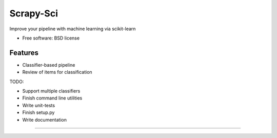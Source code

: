 ===============================
Scrapy-Sci
===============================

.. image:: https://pypip.in/d/sciscrapy/badge.png
        :target: https://pypi.python.org/pypi/scrapy-sci


Improve your pipeline with machine learning via scikit-learn

* Free software: BSD license

Features
--------
* Classifier-based pipeline
* Review of items for classification


TODO:


* Support multiple classifiers
* Finish command line utilities
* Write unit-tests
* Finish setup.py
* Write documentation
=======

